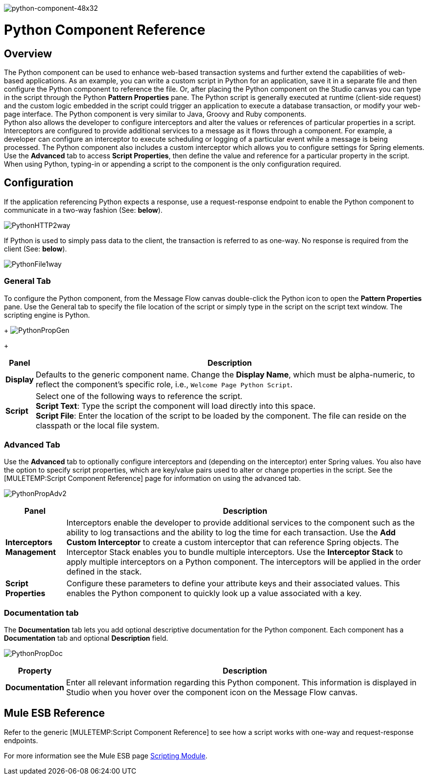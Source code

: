 image:python-component-48x32.png[python-component-48x32]

= Python Component Reference

== Overview

The Python component can be used to enhance web-based transaction systems and further extend the capabilities of web-based applications. As an example, you can write a custom script in Python for an application, save it in a separate file and then configure the Python component to reference the file. Or, after placing the Python component on the Studio canvas you can type in the script through the Python *Pattern Properties* pane. The Python script is generally executed at runtime (client-side request) and the custom logic embedded in the script could trigger an application to execute a database transaction, or modify your web-page interface. The Python component is very similar to Java, Groovy and Ruby components. +
Python also allows the developer to configure interceptors and alter the values or references of particular properties in a script. Interceptors are configured to provide additional services to a message as it flows through a component. For example, a developer can configure an interceptor to execute scheduling or logging of a particular event while a message is being processed. The Python component also includes a custom interceptor which allows you to configure settings for Spring elements. Use the *Advanced* tab to access *Script Properties*, then define the value and reference for a particular property in the script. +
When using Python, typing-in or appending a script to the component is the only configuration required.

== Configuration

If the application referencing Python expects a response, use a request-response endpoint to enable the Python component to communicate in a two-way fashion (See: *below*).

image:PythonHTTP2way.png[PythonHTTP2way]

If Python is used to simply pass data to the client, the transaction is referred to as one-way. No response is required from the client (See: *below*).

image:PythonFile1way.png[PythonFile1way]

=== General Tab

To configure the Python component, from the Message Flow canvas double-click the Python icon to open the *Pattern Properties* pane. Use the General tab to specify the file location of the script or simply type in the script on the script text window. The scripting engine is Python. 
+
image:PythonPropGen.png[PythonPropGen]
+

[%header%autowidth.spread]
|===
|Panel |Description
|*Display* |Defaults to the generic component name. Change the *Display Name*, which must be alpha-numeric, to reflect the component's specific role, i.e., `Welcome Page Python Script`.
|*Script* |Select one of the following ways to reference the script. +
 *Script Text*: Type the script the component will load directly into this space. +
 *Script File*: Enter the location of the script to be loaded by the component. The file can reside on the classpath or the local file system.
|===

=== Advanced Tab

Use the *Advanced* tab to optionally configure interceptors and (depending on the interceptor) enter Spring values. You also have the option to specify script properties, which are key/value pairs used to alter or change properties in the script. See the [MULETEMP:Script Component Reference] page for information on using the advanced tab.

image:PythonPropAdv2.png[PythonPropAdv2]

[%header%autowidth.spread]
|===
|Panel |Description
|*Interceptors Management* |Interceptors enable the developer to provide additional services to the component such as the ability to log transactions and the ability to log the time for each transaction. Use the *Add Custom Interceptor* to create a custom interceptor that can reference Spring objects. The Interceptor Stack enables you to bundle multiple interceptors. Use the *Interceptor Stack* to apply multiple interceptors on a Python component. The interceptors will be applied in the order defined in the stack.
|*Script Properties* |Configure these parameters to define your attribute keys and their associated values. This enables the Python component to quickly look up a value associated with a key.
|===

=== Documentation tab

The *Documentation* tab lets you add optional descriptive documentation for the Python component. Each component has a *Documentation* tab and optional *Description* field.

image:PythonPropDoc.png[PythonPropDoc]

[%header%autowidth.spread]
|===
|Property |Description
|*Documentation* |Enter all relevant information regarding this Python component. This information is displayed in Studio when you hover over the component icon on the Message Flow canvas.
|===

== Mule ESB Reference

Refer to the generic [MULETEMP:Script Component Reference] to see how a script works with one-way and request-response endpoints.

For more information see the Mule ESB page link:/documentation-3.2/display/MULE2USER/Scripting+Module[Scripting Module].
